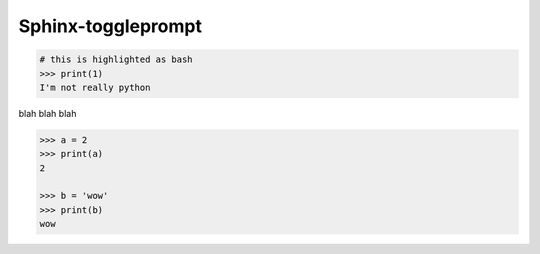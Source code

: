 ======================
Sphinx-toggleprompt
======================



.. code-block:: bash

    # this is highlighted as bash
    >>> print(1)
    I'm not really python

blah blah blah

.. code-block:: python

   >>> a = 2
   >>> print(a)
   2

   >>> b = 'wow'
   >>> print(b)
   wow

